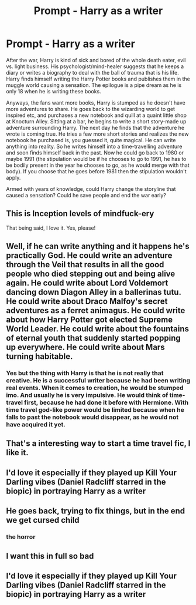 #+TITLE: Prompt - Harry as a writer

* Prompt - Harry as a writer
:PROPERTIES:
:Author: angelusblanc
:Score: 28
:DateUnix: 1587993105.0
:DateShort: 2020-Apr-27
:FlairText: Prompt
:END:
After the war, Harry is kind of sick and bored of the whole death eater, evil vs. light business. His psychologist/mind-healer suggests that he keeps a diary or writes a biography to deal with the ball of trauma that is his life. Harry finds himself writing the Harry Potter books and publishes them in the muggle world causing a sensation. The epilogue is a pipe dream as he is only 18 when he is writing these books.

Anyways, the fans want more books, Harry is stumped as he doesn't have more adventures to share. He goes back to the wizarding world to get inspired etc, and purchases a new notebook and quill at a quaint little shop at Knocturn Alley. Sitting at a bar, he begins to write a short story-made up adventure surrounding Harry. The next day he finds that the adventure he wrote is coming true. He tries a few more short stories and realizes the new notebook he purchased is, you guessed it, quite magical. He can write anything into reality. So he writes himself into a time-travelling adventure and soon finds himself back in the past. Now he could go back to 1980 or maybe 1991 (the stipulation would be if he chooses to go to 1991, he has to be bodily present in the year he chooses to go, as he would merge with that body). If you choose that he goes before 1981 then the stipulation wouldn't apply.

Armed with years of knowledge, could Harry change the storyline that caused a sensation? Could he save people and end the war early?


** This is Inception levels of mindfuck-ery

That being said, I love it. Yes, please!
:PROPERTIES:
:Score: 13
:DateUnix: 1587993248.0
:DateShort: 2020-Apr-27
:END:


** Well, if he can write anything and it happens he's practically God. He could write an adventure through the Veil that results in all the good people who died stepping out and being alive again. He could write about Lord Voldemort dancing down Diagon Alley in a ballerinas tutu. He could write about Draco Malfoy's secret adventures as a ferret animagus. He could write about how Harry Potter got elected Supreme World Leader. He could write about the fountains of eternal youth that suddenly started popping up everywhere. He could write about Mars turning habitable.
:PROPERTIES:
:Author: 15_Redstones
:Score: 9
:DateUnix: 1588016569.0
:DateShort: 2020-Apr-28
:END:

*** Yes but the thing with Harry is that he is not really that creative. He is a successful writer because he had been writing real events. When it comes to creation, he would be stumped imo. And usually he is very impulsive. He would think of time-travel first, because he had done it before with Hermione. With time travel god-like power would be limited because when he falls to past the notebook would disappear, as he would not have acquired it yet.
:PROPERTIES:
:Author: angelusblanc
:Score: 6
:DateUnix: 1588016790.0
:DateShort: 2020-Apr-28
:END:


** That's a interesting way to start a time travel fic, I like it.
:PROPERTIES:
:Author: SnarkyAndProud
:Score: 5
:DateUnix: 1587995547.0
:DateShort: 2020-Apr-27
:END:


** I'd love it especially if they played up Kill Your Darling vibes (Daniel Radcliff starred in the biopic) in portraying Harry as a writer
:PROPERTIES:
:Author: Brilliant_Sea
:Score: 5
:DateUnix: 1588003044.0
:DateShort: 2020-Apr-27
:END:


** He goes back, trying to fix things, but in the end we get cursed child
:PROPERTIES:
:Author: vlaaivlaai
:Score: 3
:DateUnix: 1588026791.0
:DateShort: 2020-Apr-28
:END:

*** the horror
:PROPERTIES:
:Author: angelusblanc
:Score: 1
:DateUnix: 1588031529.0
:DateShort: 2020-Apr-28
:END:


** I want this in full so bad
:PROPERTIES:
:Author: Brilliant_Sea
:Score: 2
:DateUnix: 1588003281.0
:DateShort: 2020-Apr-27
:END:


** I'd love it especially if they played up Kill Your Darling vibes (Daniel Radcliff starred in the biopic) in portraying Harry as a writer
:PROPERTIES:
:Author: Brilliant_Sea
:Score: 1
:DateUnix: 1588003215.0
:DateShort: 2020-Apr-27
:END:
